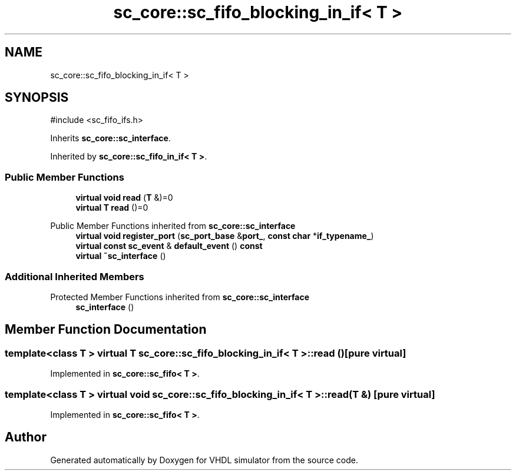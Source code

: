 .TH "sc_core::sc_fifo_blocking_in_if< T >" 3 "VHDL simulator" \" -*- nroff -*-
.ad l
.nh
.SH NAME
sc_core::sc_fifo_blocking_in_if< T >
.SH SYNOPSIS
.br
.PP
.PP
\fR#include <sc_fifo_ifs\&.h>\fP
.PP
Inherits \fBsc_core::sc_interface\fP\&.
.PP
Inherited by \fBsc_core::sc_fifo_in_if< T >\fP\&.
.SS "Public Member Functions"

.in +1c
.ti -1c
.RI "\fBvirtual\fP \fBvoid\fP \fBread\fP (\fBT\fP &)=0"
.br
.ti -1c
.RI "\fBvirtual\fP \fBT\fP \fBread\fP ()=0"
.br
.in -1c

Public Member Functions inherited from \fBsc_core::sc_interface\fP
.in +1c
.ti -1c
.RI "\fBvirtual\fP \fBvoid\fP \fBregister_port\fP (\fBsc_port_base\fP &\fBport_\fP, \fBconst\fP \fBchar\fP *\fBif_typename_\fP)"
.br
.ti -1c
.RI "\fBvirtual\fP \fBconst\fP \fBsc_event\fP & \fBdefault_event\fP () \fBconst\fP"
.br
.ti -1c
.RI "\fBvirtual\fP \fB~sc_interface\fP ()"
.br
.in -1c
.SS "Additional Inherited Members"


Protected Member Functions inherited from \fBsc_core::sc_interface\fP
.in +1c
.ti -1c
.RI "\fBsc_interface\fP ()"
.br
.in -1c
.SH "Member Function Documentation"
.PP 
.SS "template<\fBclass\fP \fBT\fP > \fBvirtual\fP \fBT\fP \fBsc_core::sc_fifo_blocking_in_if\fP< \fBT\fP >::read ()\fR [pure virtual]\fP"

.PP
Implemented in \fBsc_core::sc_fifo< T >\fP\&.
.SS "template<\fBclass\fP \fBT\fP > \fBvirtual\fP \fBvoid\fP \fBsc_core::sc_fifo_blocking_in_if\fP< \fBT\fP >::read (\fBT\fP &)\fR [pure virtual]\fP"

.PP
Implemented in \fBsc_core::sc_fifo< T >\fP\&.

.SH "Author"
.PP 
Generated automatically by Doxygen for VHDL simulator from the source code\&.
